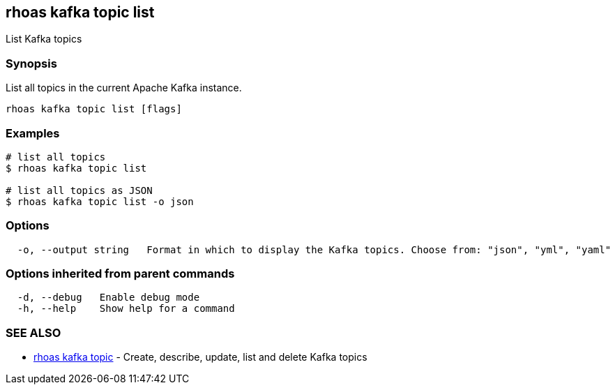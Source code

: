 == rhoas kafka topic list

List Kafka topics

=== Synopsis

List all topics in the current Apache Kafka instance.

....
rhoas kafka topic list [flags]
....

=== Examples

....
# list all topics
$ rhoas kafka topic list

# list all topics as JSON
$ rhoas kafka topic list -o json
....

=== Options

....
  -o, --output string   Format in which to display the Kafka topics. Choose from: "json", "yml", "yaml"
....

=== Options inherited from parent commands

....
  -d, --debug   Enable debug mode
  -h, --help    Show help for a command
....

=== SEE ALSO

* link:rhoas_kafka_topic.adoc[rhoas kafka topic] - Create, describe,
update, list and delete Kafka topics
